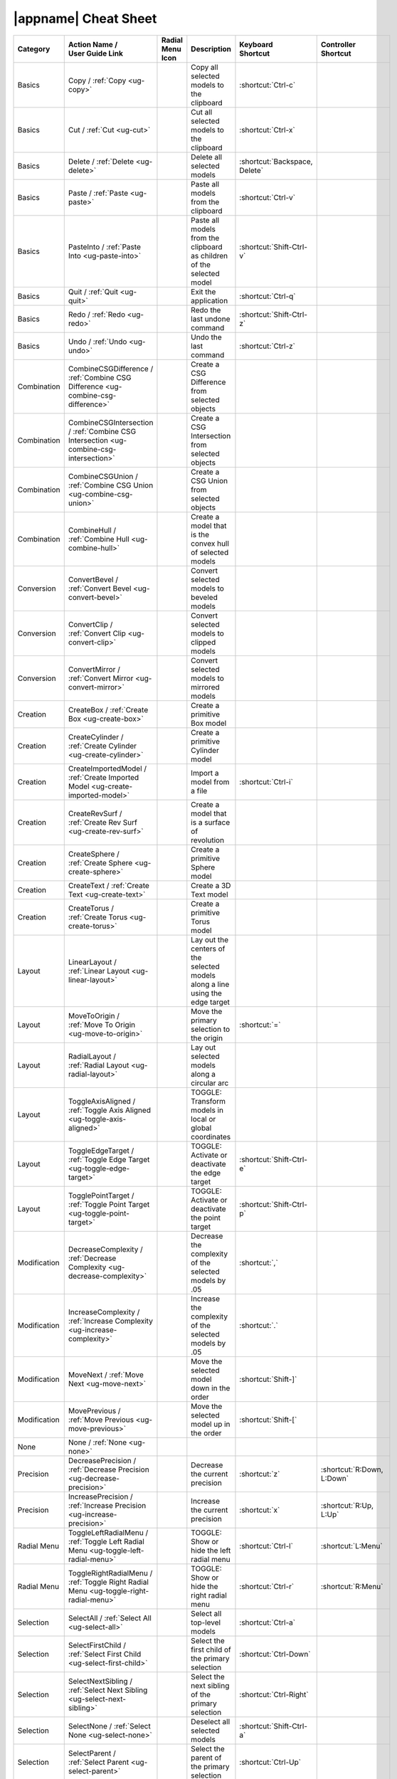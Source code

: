 .. _cheat-sheet:

|appname| Cheat Sheet
=====================

.. This file was generated by the createcheatsheet app.

.. list-table::
   :widths: auto
   :header-rows: 1
   :class: cheat-sheet-table

   * - Category
     - | Action Name /
       | User Guide Link
     - | Radial Menu
       | Icon
     - Description
     - | Keyboard
       | Shortcut
     - | Controller
       | Shortcut
   * - Basics
     - Copy / :ref:`Copy <ug-copy>`
     - .. menuicon:: Copy
     - Copy all selected models to the clipboard
     - :shortcut:`Ctrl-c`
     - 
   * - Basics
     - Cut / :ref:`Cut <ug-cut>`
     - .. menuicon:: Cut
     - Cut all selected models to the clipboard
     - :shortcut:`Ctrl-x`
     - 
   * - Basics
     - Delete / :ref:`Delete <ug-delete>`
     - .. menuicon:: Delete
     - Delete all selected models
     - :shortcut:`Backspace, Delete`
     - 
   * - Basics
     - Paste / :ref:`Paste <ug-paste>`
     - .. menuicon:: Paste
     - Paste all models from the clipboard
     - :shortcut:`Ctrl-v`
     - 
   * - Basics
     - PasteInto / :ref:`Paste Into <ug-paste-into>`
     - .. menuicon:: PasteInto
     - Paste all models from the clipboard as children of the selected model
     - :shortcut:`Shift-Ctrl-v`
     - 
   * - Basics
     - Quit / :ref:`Quit <ug-quit>`
     - .. menuicon:: Quit
     - Exit the application
     - :shortcut:`Ctrl-q`
     - 
   * - Basics
     - Redo / :ref:`Redo <ug-redo>`
     - .. menuicon:: Redo
     - Redo the last undone command
     - :shortcut:`Shift-Ctrl-z`
     - 
   * - Basics
     - Undo / :ref:`Undo <ug-undo>`
     - .. menuicon:: Undo
     - Undo the last command
     - :shortcut:`Ctrl-z`
     - 
   * - Combination
     - CombineCSGDifference / :ref:`Combine CSG Difference <ug-combine-csg-difference>`
     - .. menuicon:: CombineCSGDifference
     - Create a CSG Difference from selected objects
     - 
     - 
   * - Combination
     - CombineCSGIntersection / :ref:`Combine CSG Intersection <ug-combine-csg-intersection>`
     - .. menuicon:: CombineCSGIntersection
     - Create a CSG Intersection from selected objects
     - 
     - 
   * - Combination
     - CombineCSGUnion / :ref:`Combine CSG Union <ug-combine-csg-union>`
     - .. menuicon:: CombineCSGUnion
     - Create a CSG Union from selected objects
     - 
     - 
   * - Combination
     - CombineHull / :ref:`Combine Hull <ug-combine-hull>`
     - .. menuicon:: CombineHull
     - Create a model that is the convex hull of selected models
     - 
     - 
   * - Conversion
     - ConvertBevel / :ref:`Convert Bevel <ug-convert-bevel>`
     - .. menuicon:: ConvertBevel
     - Convert selected models to beveled models
     - 
     - 
   * - Conversion
     - ConvertClip / :ref:`Convert Clip <ug-convert-clip>`
     - .. menuicon:: ConvertClip
     - Convert selected models to clipped models
     - 
     - 
   * - Conversion
     - ConvertMirror / :ref:`Convert Mirror <ug-convert-mirror>`
     - .. menuicon:: ConvertMirror
     - Convert selected models to mirrored models
     - 
     - 
   * - Creation
     - CreateBox / :ref:`Create Box <ug-create-box>`
     - .. menuicon:: CreateBox
     - Create a primitive Box model
     - 
     - 
   * - Creation
     - CreateCylinder / :ref:`Create Cylinder <ug-create-cylinder>`
     - .. menuicon:: CreateCylinder
     - Create a primitive Cylinder model
     - 
     - 
   * - Creation
     - CreateImportedModel / :ref:`Create Imported Model <ug-create-imported-model>`
     - .. menuicon:: CreateImportedModel
     - Import a model from a file
     - :shortcut:`Ctrl-i`
     - 
   * - Creation
     - CreateRevSurf / :ref:`Create Rev Surf <ug-create-rev-surf>`
     - .. menuicon:: CreateRevSurf
     - Create a model that is a surface of revolution
     - 
     - 
   * - Creation
     - CreateSphere / :ref:`Create Sphere <ug-create-sphere>`
     - .. menuicon:: CreateSphere
     - Create a primitive Sphere model
     - 
     - 
   * - Creation
     - CreateText / :ref:`Create Text <ug-create-text>`
     - .. menuicon:: CreateText
     - Create a 3D Text model
     - 
     - 
   * - Creation
     - CreateTorus / :ref:`Create Torus <ug-create-torus>`
     - .. menuicon:: CreateTorus
     - Create a primitive Torus model
     - 
     - 
   * - Layout
     - LinearLayout / :ref:`Linear Layout <ug-linear-layout>`
     - .. menuicon:: LinearLayout
     - Lay out the centers of the selected models along a line using the edge target
     - 
     - 
   * - Layout
     - MoveToOrigin / :ref:`Move To Origin <ug-move-to-origin>`
     - .. menuicon:: MoveToOrigin
     - Move the primary selection to the origin
     - :shortcut:`=`
     - 
   * - Layout
     - RadialLayout / :ref:`Radial Layout <ug-radial-layout>`
     - .. menuicon:: RadialLayout
     - Lay out selected models along a circular arc
     - 
     - 
   * - Layout
     - ToggleAxisAligned / :ref:`Toggle Axis Aligned <ug-toggle-axis-aligned>`
     - .. menuicon:: ToggleAxisAligned
     - TOGGLE: Transform models in local or global coordinates
     - 
     - 
   * - Layout
     - ToggleEdgeTarget / :ref:`Toggle Edge Target <ug-toggle-edge-target>`
     - .. menuicon:: ToggleEdgeTarget
     - TOGGLE: Activate or deactivate the edge target
     - :shortcut:`Shift-Ctrl-e`
     - 
   * - Layout
     - TogglePointTarget / :ref:`Toggle Point Target <ug-toggle-point-target>`
     - .. menuicon:: TogglePointTarget
     - TOGGLE: Activate or deactivate the point target
     - :shortcut:`Shift-Ctrl-p`
     - 
   * - Modification
     - DecreaseComplexity / :ref:`Decrease Complexity <ug-decrease-complexity>`
     - .. menuicon:: DecreaseComplexity
     - Decrease the complexity of the selected models by .05
     - :shortcut:`,`
     - 
   * - Modification
     - IncreaseComplexity / :ref:`Increase Complexity <ug-increase-complexity>`
     - .. menuicon:: IncreaseComplexity
     - Increase the complexity of the selected models by .05
     - :shortcut:`.`
     - 
   * - Modification
     - MoveNext / :ref:`Move Next <ug-move-next>`
     - .. menuicon:: MoveNext
     - Move the selected model down in the order
     - :shortcut:`Shift-]`
     - 
   * - Modification
     - MovePrevious / :ref:`Move Previous <ug-move-previous>`
     - .. menuicon:: MovePrevious
     - Move the selected model up in the order
     - :shortcut:`Shift-[`
     - 
   * - None
     - None / :ref:`None <ug-none>`
     - .. menuicon:: None
     - 
     - 
     - 
   * - Precision
     - DecreasePrecision / :ref:`Decrease Precision <ug-decrease-precision>`
     - .. menuicon:: DecreasePrecision
     - Decrease the current precision
     - :shortcut:`z`
     - :shortcut:`R:Down, L:Down`
   * - Precision
     - IncreasePrecision / :ref:`Increase Precision <ug-increase-precision>`
     - .. menuicon:: IncreasePrecision
     - Increase the current precision
     - :shortcut:`x`
     - :shortcut:`R:Up, L:Up`
   * - Radial Menu
     - ToggleLeftRadialMenu / :ref:`Toggle Left Radial Menu <ug-toggle-left-radial-menu>`
     - .. menuicon:: ToggleLeftRadialMenu
     - TOGGLE: Show or hide the left radial menu
     - :shortcut:`Ctrl-l`
     - :shortcut:`L:Menu`
   * - Radial Menu
     - ToggleRightRadialMenu / :ref:`Toggle Right Radial Menu <ug-toggle-right-radial-menu>`
     - .. menuicon:: ToggleRightRadialMenu
     - TOGGLE: Show or hide the right radial menu
     - :shortcut:`Ctrl-r`
     - :shortcut:`R:Menu`
   * - Selection
     - SelectAll / :ref:`Select All <ug-select-all>`
     - .. menuicon:: SelectAll
     - Select all top-level models
     - :shortcut:`Ctrl-a`
     - 
   * - Selection
     - SelectFirstChild / :ref:`Select First Child <ug-select-first-child>`
     - .. menuicon:: SelectFirstChild
     - Select the first child of the primary selection
     - :shortcut:`Ctrl-Down`
     - 
   * - Selection
     - SelectNextSibling / :ref:`Select Next Sibling <ug-select-next-sibling>`
     - .. menuicon:: SelectNextSibling
     - Select the next sibling of the primary selection
     - :shortcut:`Ctrl-Right`
     - 
   * - Selection
     - SelectNone / :ref:`Select None <ug-select-none>`
     - .. menuicon:: SelectNone
     - Deselect all selected models
     - :shortcut:`Shift-Ctrl-a`
     - 
   * - Selection
     - SelectParent / :ref:`Select Parent <ug-select-parent>`
     - .. menuicon:: SelectParent
     - Select the parent of the primary selection
     - :shortcut:`Ctrl-Up`
     - 
   * - Selection
     - SelectPreviousSibling / :ref:`Select Previous Sibling <ug-select-previous-sibling>`
     - .. menuicon:: SelectPreviousSibling
     - Select the previous sibling of the primary selection
     - :shortcut:`Ctrl-Left`
     - 
   * - Session
     - OpenHelpPanel / :ref:`Open Help Panel <ug-open-help-panel>`
     - .. menuicon:: OpenHelpPanel
     - Open the panel to access help
     - :shortcut:`Shift-/, F1`
     - 
   * - Session
     - OpenInfoPanel / :ref:`Open Info Panel <ug-open-info-panel>`
     - .. menuicon:: OpenInfoPanel
     - Open the panel to show information about selected models
     - :shortcut:`Shift-Ctrl-i`
     - 
   * - Session
     - OpenSessionPanel / :ref:`Open Session Panel <ug-open-session-panel>`
     - .. menuicon:: OpenSessionPanel
     - Open the panel to save or open session files
     - :shortcut:`Ctrl-s`
     - 
   * - Session
     - OpenSettingsPanel / :ref:`Open Settings Panel <ug-open-settings-panel>`
     - .. menuicon:: OpenSettingsPanel
     - Edit application settings
     - :shortcut:`Ctrl-,`
     - 
   * - Specialized
     - ToggleSpecializedTool / :ref:`Toggle Specialized Tool <ug-toggle-specialized-tool>`
     - .. menuicon:: ToggleSpecializedTool
     - TOGGLE: Switch between the current general tool and the specialized tool for the selected models
     - :shortcut:`Space`
     - :shortcut:`L:Center, R:Center`
   * - Tool
     - ColorTool / :ref:`Color Tool <ug-color-tool>`
     - .. menuicon:: ColorTool
     - Edit the color of the selected models
     - 
     - 
   * - Tool
     - ComplexityTool / :ref:`Complexity Tool <ug-complexity-tool>`
     - .. menuicon:: ComplexityTool
     - Edit the complexity of the selected models
     - 
     - 
   * - Tool
     - NameTool / :ref:`Name Tool <ug-name-tool>`
     - .. menuicon:: NameTool
     - Edit the name of the selected model
     - :shortcut:`Ctrl-n`
     - 
   * - Tool
     - RotationTool / :ref:`Rotation Tool <ug-rotation-tool>`
     - .. menuicon:: RotationTool
     - Rotate the selected models (Modified-drag for in-place)
     - 
     - 
   * - Tool
     - ScaleTool / :ref:`Scale Tool <ug-scale-tool>`
     - .. menuicon:: ScaleTool
     - Change the size of the selected models (Modified-drag for symmetric)
     - 
     - 
   * - Tool
     - SwitchToNextTool / :ref:`Switch To Next Tool <ug-switch-to-next-tool>`
     - .. menuicon:: SwitchToNextTool
     - Switch to the next general tool
     - :shortcut:`]`
     - :shortcut:`L:Right, R:Right`
   * - Tool
     - SwitchToPreviousTool / :ref:`Switch To Previous Tool <ug-switch-to-previous-tool>`
     - .. menuicon:: SwitchToPreviousTool
     - Switch to the previous general tool
     - :shortcut:`[`
     - :shortcut:`R:Left, L:Left`
   * - Tool
     - TranslationTool / :ref:`Translation Tool <ug-translation-tool>`
     - .. menuicon:: TranslationTool
     - Change the position of the selected models
     - 
     - 
   * - Viewing
     - HideSelected / :ref:`Hide Selected <ug-hide-selected>`
     - .. menuicon:: HideSelected
     - Hide selected top-level models
     - :shortcut:`Ctrl-h`
     - 
   * - Viewing
     - ShowAll / :ref:`Show All <ug-show-all>`
     - .. menuicon:: ShowAll
     - Show all hidden top-level models
     - :shortcut:`Shift-Ctrl-h`
     - 
   * - Viewing
     - ToggleBuildVolume / :ref:`Toggle Build Volume <ug-toggle-build-volume>`
     - .. menuicon:: ToggleBuildVolume
     - TOGGLE: Show or hide the translucent build volume
     - :shortcut:`Ctrl-b`
     - 
   * - Viewing
     - ToggleInspector / :ref:`Toggle Inspector <ug-toggle-inspector>`
     - .. menuicon:: ToggleInspector
     - TOGGLE: Open or close the Inspector for the current primary selection
     - :shortcut:`Ctrl-t`
     - 
   * - Viewing
     - ToggleShowEdges / :ref:`Toggle Show Edges <ug-toggle-show-edges>`
     - .. menuicon:: ToggleShowEdges
     - TOGGLE: Show or hide edges on all models
     - :shortcut:`Ctrl-e`
     - 
